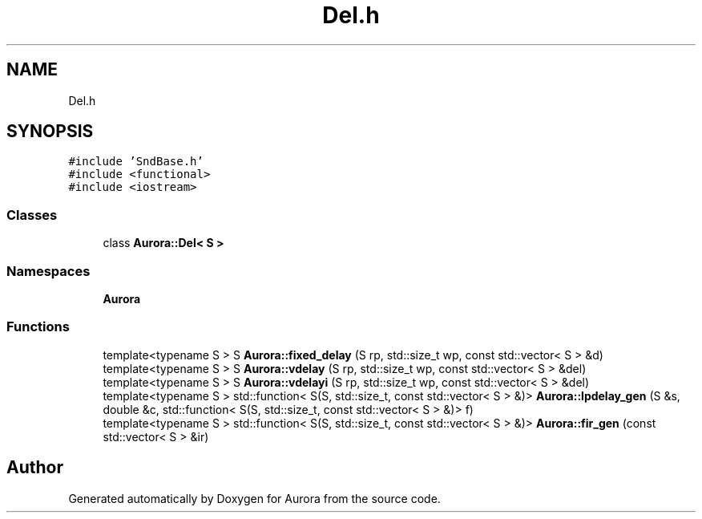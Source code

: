 .TH "Del.h" 3 "Sun Dec 5 2021" "Version 0.1" "Aurora" \" -*- nroff -*-
.ad l
.nh
.SH NAME
Del.h
.SH SYNOPSIS
.br
.PP
\fC#include 'SndBase\&.h'\fP
.br
\fC#include <functional>\fP
.br
\fC#include <iostream>\fP
.br

.SS "Classes"

.in +1c
.ti -1c
.RI "class \fBAurora::Del< S >\fP"
.br
.in -1c
.SS "Namespaces"

.in +1c
.ti -1c
.RI " \fBAurora\fP"
.br
.in -1c
.SS "Functions"

.in +1c
.ti -1c
.RI "template<typename S > S \fBAurora::fixed_delay\fP (S rp, std::size_t wp, const std::vector< S > &d)"
.br
.ti -1c
.RI "template<typename S > S \fBAurora::vdelay\fP (S rp, std::size_t wp, const std::vector< S > &del)"
.br
.ti -1c
.RI "template<typename S > S \fBAurora::vdelayi\fP (S rp, std::size_t wp, const std::vector< S > &del)"
.br
.ti -1c
.RI "template<typename S > std::function< S(S, std::size_t, const std::vector< S > &)> \fBAurora::lpdelay_gen\fP (S &s, double &c, std::function< S(S, std::size_t, const std::vector< S > &)> f)"
.br
.ti -1c
.RI "template<typename S > std::function< S(S, std::size_t, const std::vector< S > &)> \fBAurora::fir_gen\fP (const std::vector< S > &ir)"
.br
.in -1c
.SH "Author"
.PP 
Generated automatically by Doxygen for Aurora from the source code\&.
